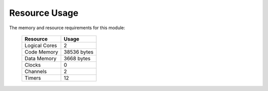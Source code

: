 Resource Usage==============The memory and resource requirements for this module:   +------------------+---------------+   | Resource         | Usage         |   +==================+===============+   | Logical Cores    | 2             |   +------------------+---------------+   | Code Memory      | 38536  bytes  |   +------------------+---------------+   | Data Memory      | 3668  bytes   |   +------------------+---------------+   | Clocks           | 0             |   +------------------+---------------+   | Channels         | 2             |   +------------------+---------------+   | Timers           | 12            |   +------------------+---------------+